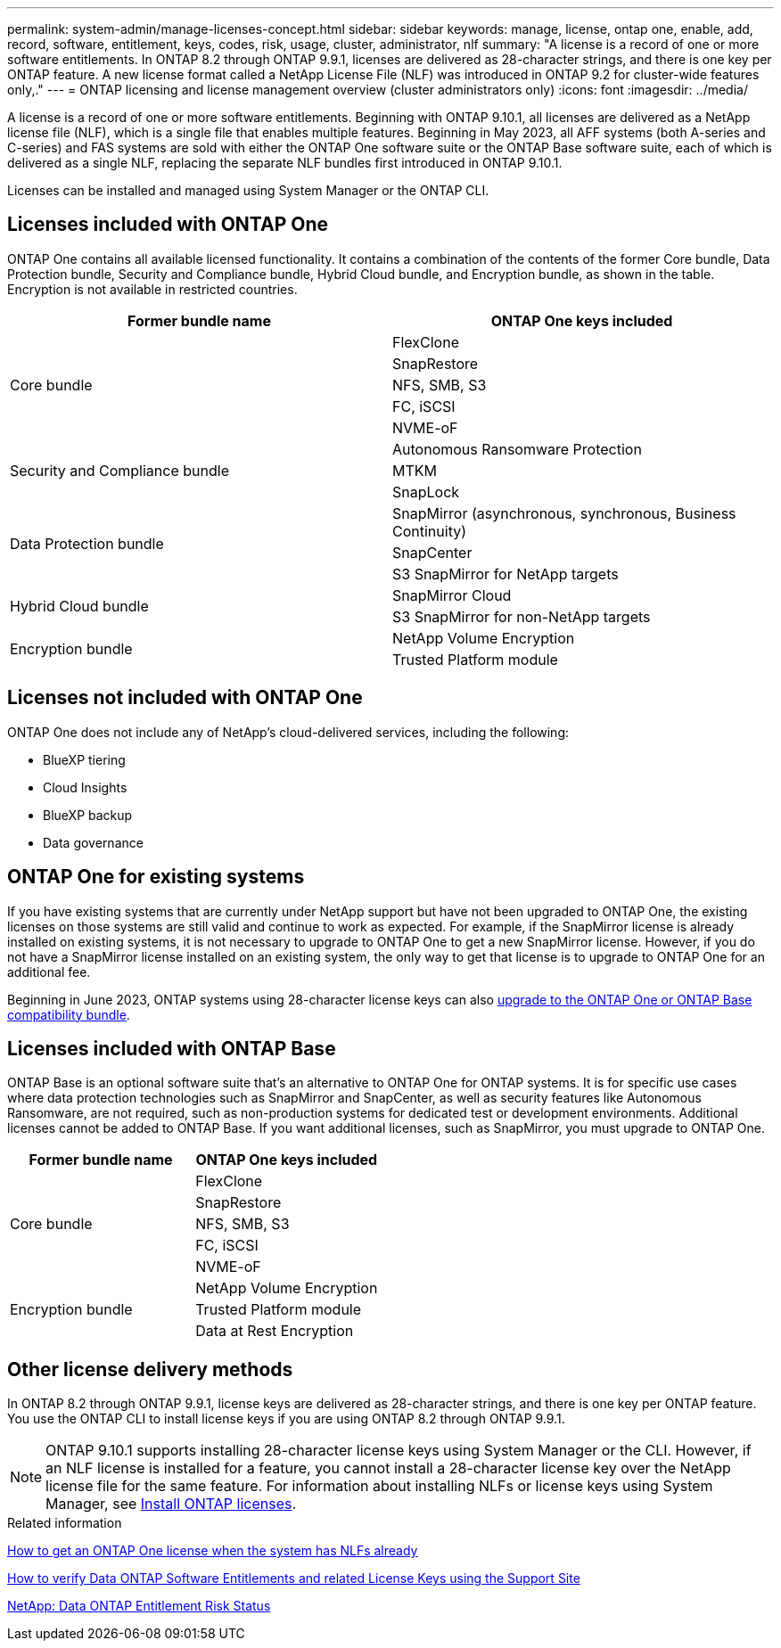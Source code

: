 ---
permalink: system-admin/manage-licenses-concept.html
sidebar: sidebar
keywords: manage, license, ontap one, enable, add, record, software, entitlement, keys, codes, risk, usage, cluster, administrator, nlf
summary: "A license is a record of one or more software entitlements. In ONTAP 8.2 through ONTAP 9.9.1, licenses are delivered as 28-character strings, and there is one key per ONTAP feature. A new license format called a NetApp License File (NLF) was introduced in ONTAP 9.2 for cluster-wide features only,."
---
= ONTAP licensing and license management overview (cluster administrators only)
:icons: font
:imagesdir: ../media/

[.lead]
A license is a record of one or more software entitlements. Beginning with ONTAP 9.10.1, all licenses are delivered as a NetApp license file (NLF), which is a single file that enables multiple features.  Beginning in May 2023, all AFF systems (both A-series and C-series) and FAS systems are sold with either the ONTAP One software suite or the ONTAP Base software suite, each of which is delivered as a single NLF, replacing the separate NLF bundles first introduced in ONTAP 9.10.1.  

Licenses can be installed and managed using System Manager or the ONTAP CLI.

== Licenses included with ONTAP One
ONTAP One contains all available licensed functionality. It contains a combination of the contents of the former Core bundle, Data Protection bundle, Security and Compliance bundle, Hybrid Cloud bundle, and Encryption bundle, as shown in the table. Encryption is not available in restricted countries. 

|===

h| Former bundle name h| ONTAP One keys included
.5+| Core bundle
| FlexClone
| SnapRestore
| NFS, SMB, S3
| FC, iSCSI
| NVME-oF

.3+| Security and Compliance bundle
| Autonomous Ransomware Protection
| MTKM
| SnapLock
.3+| Data Protection bundle
| SnapMirror (asynchronous, synchronous, Business Continuity)
| SnapCenter
| S3 SnapMirror for NetApp targets
.2+| Hybrid Cloud bundle
| SnapMirror Cloud
| S3 SnapMirror for non-NetApp targets
.2+| Encryption bundle
| NetApp Volume Encryption
| Trusted Platform module
|===

== Licenses not included with ONTAP One
ONTAP One does not include any of NetApp’s cloud-delivered services, including the following:

* BlueXP tiering
* Cloud Insights
* BlueXP backup
* Data governance

== ONTAP One for existing systems

If you have existing systems that are currently under NetApp support but have not been upgraded to ONTAP One, the existing licenses on those systems are still valid and continue to work as expected. For example, if the SnapMirror license is already installed on existing systems, it is not necessary to upgrade to ONTAP One to get a new SnapMirror license. However, if you do not have a SnapMirror license installed on an existing system, the only way to get that license is to upgrade to ONTAP One for an additional fee. 


Beginning in June 2023, ONTAP systems using 28-character license keys can also link:https://kb.netapp.com/onprem/ontap/os/How_to_get_an_ONTAP_One_license_when_the_system_has_28_character_keys[upgrade to the ONTAP One or ONTAP Base compatibility bundle]. 

== Licenses included with ONTAP Base 
ONTAP Base is an optional software suite that’s an alternative to ONTAP One for ONTAP systems. It is for specific use cases where data protection technologies such as SnapMirror and SnapCenter, as well as security features like Autonomous Ransomware, are not required, such as non-production systems for dedicated test or development environments. Additional licenses cannot be added to ONTAP Base. If you want additional licenses, such as SnapMirror, you must upgrade to ONTAP One.

|===

h| Former bundle name h| ONTAP One keys included
.5+| Core bundle
| FlexClone
| SnapRestore
| NFS, SMB, S3
| FC, iSCSI
| NVME-oF
.3+| Encryption bundle
| NetApp Volume Encryption
| Trusted Platform module
| Data at Rest Encryption
|===

== Other license delivery methods

In ONTAP 8.2 through ONTAP 9.9.1, license keys are delivered as 28-character strings, and there is one key per ONTAP feature. You use the ONTAP CLI to install license keys if you are using ONTAP 8.2 through ONTAP 9.9.1.

[NOTE]
====
ONTAP 9.10.1 supports installing 28-character license keys using System Manager or the CLI. However, if an NLF license is installed for a feature, you cannot install a 28-character license key over the NetApp license file for the same feature. For information about installing NLFs or license keys using System Manager, see link:https://review.docs.netapp.com/us-en/ontap_lenida-ontap-licensing-jira1366/system-admin/install-license-task.html[Install ONTAP licenses].
====

.Related information

https://kb.netapp.com/onprem/ontap/os/How_to_get_an_ONTAP_One_license_when_the_system_has_NLFs_already[How to get an ONTAP One license when the system has NLFs already]

https://kb.netapp.com/Advice_and_Troubleshooting/Data_Storage_Software/ONTAP_OS/How_to_verify_Data_ONTAP_Software_Entitlements_and_related_License_Keys_using_the_Support_Site[How to verify Data ONTAP Software Entitlements and related License Keys using the Support Site^]

http://mysupport.netapp.com/licensing/ontapentitlementriskstatus[NetApp: Data ONTAP Entitlement Risk Status^]

// 2024-Jan-26, ONTAPDOC-1366
// 2021-10-28, Jira IE-248
// 2021-11-23, add additional keywords
// 2022-08-03, BURT 1485042
